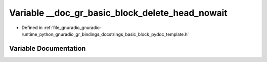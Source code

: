 .. _exhale_variable_basic__block__pydoc__template_8h_1aa12a8eb733f2afab64e9016ecca6dd16:

Variable __doc_gr_basic_block_delete_head_nowait
================================================

- Defined in :ref:`file_gnuradio_gnuradio-runtime_python_gnuradio_gr_bindings_docstrings_basic_block_pydoc_template.h`


Variable Documentation
----------------------


.. doxygenvariable:: __doc_gr_basic_block_delete_head_nowait
   :project: gnuradio